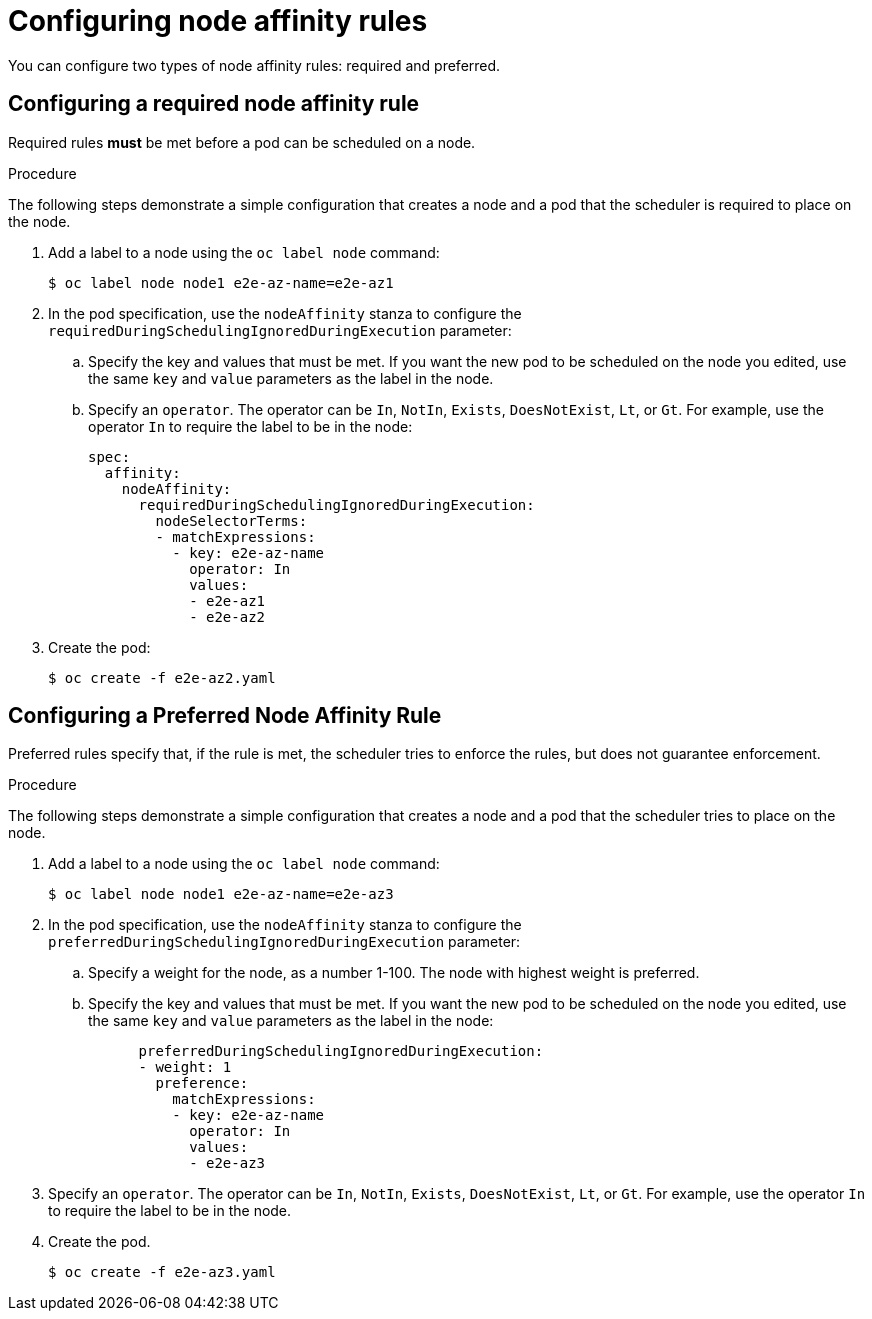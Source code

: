 // Module included in the following assemblies:
//
// * nodes/nodes-scheduler-node-affinity.adoc

[id="nodes-scheduler-node-affinity-configuring-{context}"]
= Configuring node affinity rules

You can configure two types of node affinity rules: required and preferred.

==  Configuring a required node affinity rule

Required rules *must* be met before a pod can be scheduled on a node. 

.Procedure

The following steps demonstrate a simple configuration that creates a node and a pod that the scheduler is required to place on the node.

. Add a label to a node using the `oc label node` command:
+
----
$ oc label node node1 e2e-az-name=e2e-az1
----

. In the pod specification, use the `nodeAffinity` stanza to configure the `requiredDuringSchedulingIgnoredDuringExecution` parameter:
+
.. Specify the key and values that must be met. If you want the new pod to be scheduled on the node you edited, use the same `key` and `value` parameters as the label in the node.
+
.. Specify an `operator`. The operator can be `In`, `NotIn`, `Exists`, `DoesNotExist`, `Lt`, or `Gt`. For example, use the operator `In` to require the label to be in the node:
+
----
spec:
  affinity:
    nodeAffinity:
      requiredDuringSchedulingIgnoredDuringExecution:
        nodeSelectorTerms:
        - matchExpressions:
          - key: e2e-az-name
            operator: In
            values:
            - e2e-az1
            - e2e-az2
----

. Create the pod:
+
----
$ oc create -f e2e-az2.yaml
----

== Configuring a Preferred Node Affinity Rule

Preferred rules specify that, if the rule is met, the scheduler tries to enforce the rules, but does not guarantee enforcement.

.Procedure

The following steps demonstrate a simple configuration that creates a node and a pod that the scheduler tries to place on the node.

. Add a label to a node using the `oc label node` command:
+
----
$ oc label node node1 e2e-az-name=e2e-az3
----

. In the pod specification, use the `nodeAffinity` stanza to configure the `preferredDuringSchedulingIgnoredDuringExecution` parameter:
+
.. Specify a weight for the node, as a number 1-100. The node with highest weight is preferred.
+
.. Specify the key and values that must be met. If you want the new pod to be scheduled on the node you edited, use the same `key` and `value` parameters as the label in the node:
+
----
      preferredDuringSchedulingIgnoredDuringExecution:
      - weight: 1
        preference:
          matchExpressions:
          - key: e2e-az-name
            operator: In
            values:
            - e2e-az3
----

. Specify an `operator`. The operator can be `In`, `NotIn`, `Exists`, `DoesNotExist`, `Lt`, or `Gt`. For example, use the operator `In` to require the label to be in the node.

. Create the pod.
+
----
$ oc create -f e2e-az3.yaml
----
